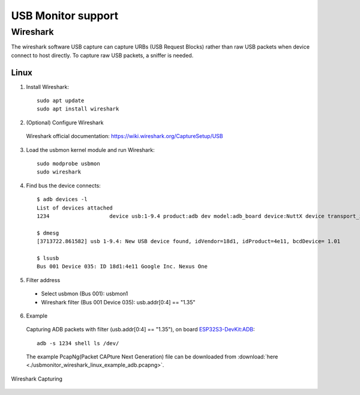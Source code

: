 ===================
USB Monitor support
===================

Wireshark
=========
The wireshark software USB capture can capture URBs (USB Request Blocks) rather than raw USB packets when device connect to host directly.
To capture raw USB packets, a sniffer is needed.

Linux
-----
1. Install Wireshark::

    sudo apt update
    sudo apt install wireshark

2. (Optional) Configure Wireshark

  Wireshark official documentation: https://wiki.wireshark.org/CaptureSetup/USB

3. Load the usbmon kernel module and run Wireshark::

    sudo modprobe usbmon
    sudo wireshark

4. Find bus the device connects::

    $ adb devices -l
    List of devices attached
    1234                   device usb:1-9.4 product:adb dev model:adb_board device:NuttX device transport_id:1000

    $ dmesg
    [3713722.861582] usb 1-9.4: New USB device found, idVendor=18d1, idProduct=4e11, bcdDevice= 1.01

    $ lsusb
    Bus 001 Device 035: ID 18d1:4e11 Google Inc. Nexus One

5. Filter address

  - Select usbmon (Bus 001): usbmon1
  - Wireshark filter (Bus 001 Device 035): usb.addr[0:4] == "1.35"

6. Example

  Capturing ADB packets with filter (usb.addr[0:4] == "1.35"), on board `ESP32S3-DevKit:ADB <https://nuttx.apache.org/docs/latest/platforms/xtensa/esp32s3/boards/esp32s3-devkit/index.html#adb>`_::

    adb -s 1234 shell ls /dev/

  The example PcapNg(Packet CAPture Next Generation) file can be downloaded from :download:`here <./usbmonitor_wireshark_linux_example_adb.pcapng>`.

.. figure:: usbmonitor_wireshark_linux_example_adb.png
   :align: center

   Wireshark Capturing

